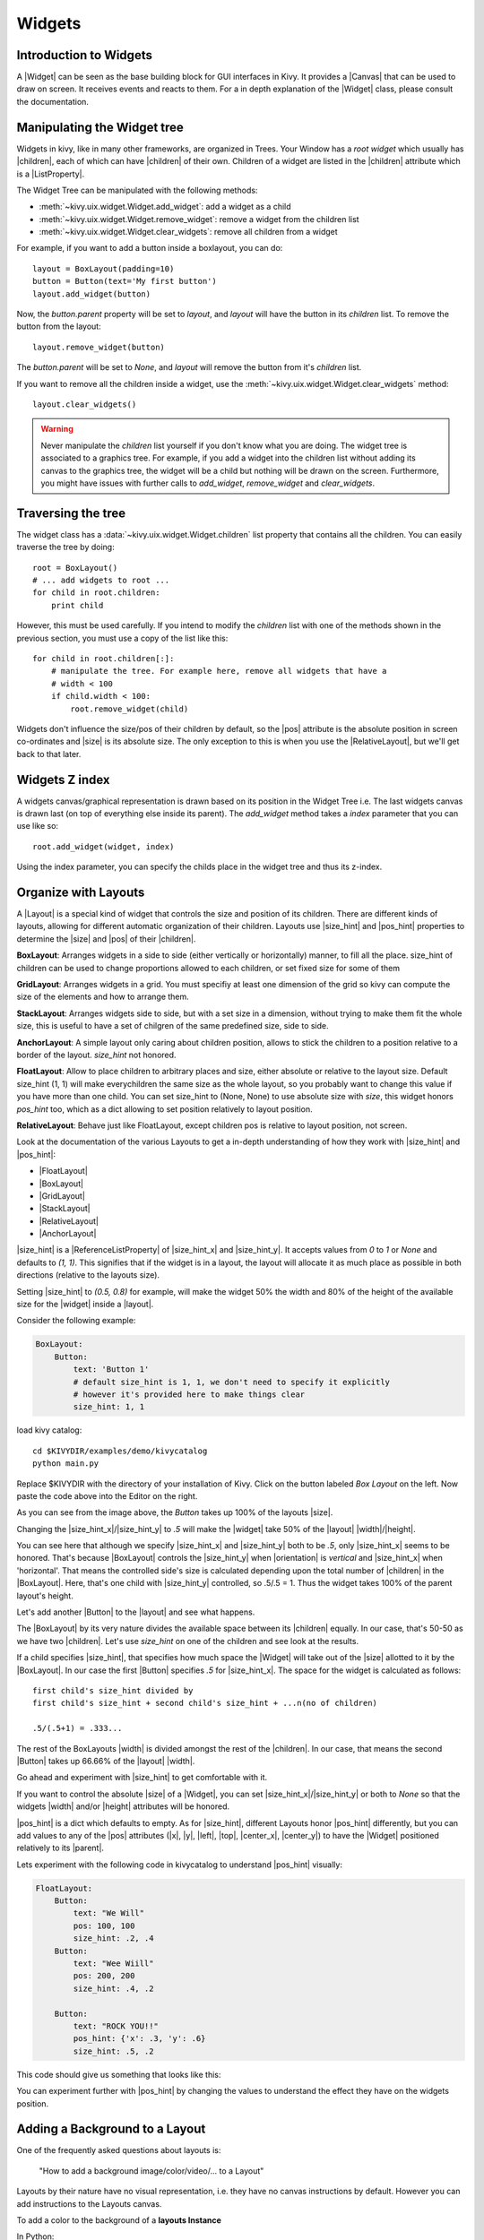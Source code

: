 .. _widgets:

Widgets
=======

.. |size_hint| replace:: :attr:`~kivy.uix.widget.Widget.size_hint`
.. |pos_hint| replace:: :attr:`~kivy.uix.widget.Widget.pos_hint`
.. |size_hint_x| replace:: :attr:`~kivy.uix.widget.Widget.size_hint_x`
.. |size_hint_y| replace:: :attr:`~kivy.uix.widget.Widget.size_hint_y`
.. |pos| replace:: :attr:`~kivy.uix.widget.Widget.pos`
.. |size| replace:: :attr:`~kivy.uix.widget.Widget.size`
.. |width| replace:: :attr:`~kivy.uix.widget.Widget.width`
.. |height| replace:: :attr:`~kivy.uix.widget.Widget.height`
.. |children| replace:: :attr:`~kivy.uix.widget.Widget.children`
.. |parent| replace:: :attr:`~kivy.uix.widget.Widget.parent`
.. |x| replace:: :attr:`~kivy.uix.widget.Widget.x`
.. |y| replace:: :attr:`~kivy.uix.widget.Widget.y`
.. |left| replace:: :attr:`~kivy.uix.widget.Widget.left`
.. |top| replace:: :attr:`~kivy.uix.widget.Widget.top`
.. |center_x| replace:: :attr:`~kivy.uix.widget.Widget.center_x`
.. |center_y| replace:: :attr:`~kivy.uix.widget.Widget.center_y`
.. |orientation| replace:: :attr:`~kivy.uix.boxlayout.BoxLayout.orientation`
.. |Widget| replace:: :class:`~kivy.uix.widget.Widget`
.. |Button| replace:: :class:`~kivy.uix.button.Button`
.. |Canvas| replace:: :class:`~kivy.graphics.Canvas`
.. |ListProperty| replace:: :class:`~kivy.properties.ListProperty`
.. |ReferenceListProperty| replace:: :class:`~kivy.properties.ReferenceListProperty`
.. |Layout| replace:: :mod:`~kivy.uix.layout`
.. |RelativeLayout| replace:: :mod:`~kivy.uix.relativelayout`
.. |BoxLayout| replace:: :mod:`~kivy.uix.boxlayout`
.. |FloatLayout| replace:: :mod:`~kivy.uix.floatlayout`
.. |GridLayout| replace:: :mod:`~kivy.uix.gridlayout`
.. |StackLayout| replace:: :mod:`~kivy.uix.stacklayout`
.. |AnchorLayout| replace:: :mod:`~kivy.uix.anchorlayout`
.. |add_widget| replace:: :meth:`~kivy.uix.widget.Widget.add_widget`
.. |remove_widget| replace:: :meth:`~kivy.uix.widget.Widget.remove_widget`

Introduction to Widgets
-----------------------

A |Widget| can be seen as the base building block for GUI interfaces in Kivy.
It provides a |Canvas| that can be used to draw on screen. It receives events
and reacts to them. For a in depth explanation of the |Widget| class,
please consult the documentation.

Manipulating the Widget tree
----------------------------

Widgets in kivy, like in many other frameworks, are organized in Trees. Your
Window has a `root widget` which usually has |children|, each of which can have
|children| of their own. Children of a widget are listed in the |children|
attribute which is a |ListProperty|.

The Widget Tree can be manipulated with the following methods:

- :meth:`~kivy.uix.widget.Widget.add_widget`: add a widget as a child
- :meth:`~kivy.uix.widget.Widget.remove_widget`: remove a widget from the
  children list
- :meth:`~kivy.uix.widget.Widget.clear_widgets`: remove all children from a
  widget

For example, if you want to add a button inside a boxlayout, you can do::

    layout = BoxLayout(padding=10)
    button = Button(text='My first button')
    layout.add_widget(button)

Now, the `button.parent` property will be set to `layout`, and `layout` will
have the button in its `children` list. To remove the button from the layout::

    layout.remove_widget(button)

The `button.parent` will be set to `None`, and `layout` will remove the
button from it's `children` list.

If you want to remove all the children inside a widget, use the
:meth:`~kivy.uix.widget.Widget.clear_widgets` method::
 
    layout.clear_widgets()

.. warning::

    Never manipulate the `children` list yourself if you don't know what you are
    doing. The widget tree is associated to a graphics tree. For example, if you
    add a widget into the children list without adding its canvas to the
    graphics tree, the widget will be a child but nothing will be drawn
    on the screen. Furthermore, you might have issues with further calls to
    `add_widget`, `remove_widget` and `clear_widgets`.


Traversing the tree
-------------------

The widget class has a :data:`~kivy.uix.widget.Widget.children` list property
that contains all the children. You can easily traverse the tree by doing::

    root = BoxLayout()
    # ... add widgets to root ...
    for child in root.children:
        print child

However, this must be used carefully. If you intend to modify the `children` list
with one of the methods shown in the previous section, you must use a copy of
the list like this::

    for child in root.children[:]:
        # manipulate the tree. For example here, remove all widgets that have a
        # width < 100
        if child.width < 100:
            root.remove_widget(child)


Widgets don't influence the size/pos of their children by default, so the
|pos| attribute is the absolute position in screen co-ordinates and |size| is its
absolute size. The only exception to this is when you use the |RelativeLayout|, 
but we'll get back to that later.

Widgets Z index
---------------
A widgets canvas/graphical representation is drawn based on its position in
the Widget Tree i.e. The last widgets canvas is drawn last (on top of everything
else inside its parent). The `add_widget` method takes a `index` parameter that
you can use like so::

    root.add_widget(widget, index)

Using the index parameter, you can specify the childs place in the widget tree and
thus its z-index.

Organize with Layouts
---------------------

A |Layout| is a special kind of widget that controls the size and position of
its children. There are different kinds of layouts, allowing for different
automatic organization of their children. Layouts use |size_hint| and |pos_hint|
properties to determine the |size| and |pos| of their |children|.

**BoxLayout**:
Arranges widgets in a side to side (either vertically or horizontally) manner,
to fill all the place.
size_hint of children can be used to change proportions allowed to each
children, or set fixed size for some of them

.. only:: html

    .. image:: ../images/boxlayout.gif
        :align: left
    .. image:: ../images/gridlayout.gif
        :align: right
    .. image:: ../images/stacklayout.gif
        :align: left
    .. image:: ../images/anchorlayout.gif
        :align: right
    .. image:: ../images/floatlayout.gif

.. only:: latex

    .. image:: ../images/boxlayout.png
    .. image:: ../images/gridlayout.png
    .. image:: ../images/stacklayout.png
    .. image:: ../images/anchorlayout.png
    .. image:: ../images/floatlayout.png


**GridLayout**:
Arranges widgets in a grid. You must specifiy at least one dimension of the
grid so kivy can compute the size of the elements and how to arrange them.

**StackLayout**:
Arranges widgets side to side, but with a set size in a dimension, without
trying to make them fit the whole size, this is useful to have a set of
chilgren of the same predefined size, side to side.

**AnchorLayout**:
A simple layout only caring about children position, allows to stick the
children to a position relative to a border of the layout.
`size_hint` not honored.

**FloatLayout**:
Allow to place children to arbitrary places and size, either absolute or
relative to the layout size. Default size_hint (1, 1) will make everychildren
the same size as the whole layout, so you probably want to change this value
if you have more than one child. You can set size_hint to (None, None) to use
absolute size with `size`, this widget honors `pos_hint` too, which as a dict
allowing to set position relatively to layout position.

**RelativeLayout**:
Behave just like FloatLayout, except children pos is relative to layout
position, not screen.

Look at the documentation of the various Layouts to get a in-depth
understanding of how they work with |size_hint| and |pos_hint|:

- |FloatLayout|
- |BoxLayout|
- |GridLayout|
- |StackLayout|
- |RelativeLayout|
- |AnchorLayout|


|size_hint| is a |ReferenceListProperty| of
|size_hint_x| and |size_hint_y|. It accepts values from `0` to `1` or `None`
and defaults to `(1, 1)`. This signifies that if the widget is in a layout,
the layout will allocate it as much place as possible in both directions
(relative to the layouts size).

Setting |size_hint| to `(0.5, 0.8)` for example, will make the widget 50% the
width and 80% of the height of the available size for the |widget| inside a |layout|.

Consider the following example:

.. code-block:: kv

    BoxLayout:
        Button:
            text: 'Button 1'
            # default size_hint is 1, 1, we don't need to specify it explicitly
            # however it's provided here to make things clear
            size_hint: 1, 1

load kivy catalog::

    cd $KIVYDIR/examples/demo/kivycatalog
    python main.py

Replace $KIVYDIR with the directory of your installation of Kivy. Click on the
button labeled `Box Layout` on the left. Now paste the code above into
the Editor on the right.

.. image:: images/size_hint[B].jpg

As you can see from the image above, the `Button` takes up 100% of the layouts
|size|.

Changing the |size_hint_x|/|size_hint_y| to `.5` will make the |widget| take 50%
of the |layout| |width|/|height|.

.. image:: images/size_hint[b_].jpg

You can see here that although we specify |size_hint_x| and |size_hint_y| both
to be `.5`, only |size_hint_x| seems to be honored. That's because |BoxLayout|
controls the |size_hint_y| when |orientation| is `vertical` and |size_hint_x|
when 'horizontal'. That means the controlled side's size is calculated depending
upon the total number of |children| in the |BoxLayout|. Here, that's one child with
|size_hint_y| controlled, so .5/.5 = 1. Thus the widget takes 100% of the parent
layout's height.

Let's add another |Button| to the |layout| and see what happens.

.. image:: images/size_hint[bb].jpg

The |BoxLayout| by its very nature divides the available space between its
|children| equally. In our case, that's 50-50 as we have two |children|. Let's
use `size_hint` on one of the children and see look at the results.

.. image:: images/size_hint[oB].jpg

If a child specifies |size_hint|, that specifies how much space the |Widget|
will take out of the |size| allotted to it by the |BoxLayout|. In our case the
first |Button| specifies `.5` for |size_hint_x|. The space for the widget is
calculated as follows::

    first child's size_hint divided by
    first child's size_hint + second child's size_hint + ...n(no of children)
    
    .5/(.5+1) = .333...


The rest of the BoxLayouts |width| is divided amongst the rest of the |children|.
In our case, that means the second |Button| takes up 66.66% of the |layout|
|width|.

Go ahead and experiment with |size_hint| to get comfortable with it.

If you want to control the absolute |size| of a |Widget|, you can set
|size_hint_x|/|size_hint_y| or both to `None` so that the widgets |width| and/or
|height| attributes will be honored.

|pos_hint| is a dict which defaults to empty. As for |size_hint|, different
Layouts honor |pos_hint| differently, but you can add values to any of the |pos|
attributes (|x|, |y|, |left|, |top|, |center_x|, |center_y|) to have the
|Widget| positioned relatively to its |parent|.

Lets experiment with the following code in kivycatalog to understand |pos_hint|
visually:

.. code-block:: kv

    FloatLayout:
        Button:
            text: "We Will"
            pos: 100, 100
            size_hint: .2, .4
        Button:
            text: "Wee Wiill"
            pos: 200, 200
            size_hint: .4, .2

        Button:
            text: "ROCK YOU!!"
            pos_hint: {'x': .3, 'y': .6}
            size_hint: .5, .2

This code should give us something that looks like this:

.. image:: images/pos_hint.jpg

You can experiment further with |pos_hint| by changing the values to
understand the effect they have on the widgets position.

Adding a Background to a Layout
-------------------------------

One of the frequently asked questions about layouts is:

    "How to add a background image/color/video/... to a Layout"

Layouts by their nature have no visual representation, i.e. they have no canvas
instructions by default. However you can add instructions to the Layouts canvas.

To add a color to the background of a **layouts Instance**

In Python::

    with layout_instance.canvas.before:
        Color(rgba(0, 1, 0, 1)) # green; colors range from 0-1 instead of 0-255
        self.rect = Rectangle(
                                size=layout_instance.size,
                                pos=layout_instance.pos)

Unfortunately this will only draw a rectangle at the layouts initial position
and size.To make sure the rect is drawn inside the layout if layout size/pos
changes we need to listen to any changes and update the Rectangles size and pos
like so::

    # listen to size and position changes
    layout_instance.bind(
                        size=self._update_rect,
                        pos=self._update_rect)
    
    ...
    def _update_rect(self, instance, value):
        self.rect.pos = instance.pos
        self.rect.size = instance.size

In kv:

.. code-block:: kv

    ...
    ...
    FloatLayout:
        canvas.before:
            Color:
                rgba: 0, 1, 0, 1
            Rectangle:
                # self here refers to the widget i.e BoxLayout
                pos: self.pos
                size: self.size

That's it the binding is implicit. kv language in the last two lines updates the
values |pos| and |size| of the rectangle when the |pos| of the |FloatLayout|
changes. QED.

Now Let's put the snippets above into the shell of Kivy App.
Pure Python way::

    from kivy.app import App
    from kivy.graphics import Color, Rectangle
    from kivy.uix.floatlayout import FloatLayout
    from kivy.uix.button import Button


    class RootWidget(FloatLayout):

        def __init__(self, **kwargs):
            # make sure we aren't overriding any important functionality
            super(RootWidget, self).__init__(**kwargs)

            with self.canvas.before:
                Color(0, 1, 0, 1) # green; colors range from 0-1 instead of 0-255
                self.rect = Rectangle(
                                size=self.size,
                                pos=self.pos)

            # let's add a Widgetto this layout
            self.add_widget(
                            Button( text="Hello World",
                                    size_hint= (.5, .5),
                                    pos_hint={'center_x':.5,
                                            'center_y':.5}))

            self.bind(
                        size=self._update_rect,
                        pos=self._update_rect)

        def _update_rect(self, instance, value):
            self.rect.pos = instance.pos
            self.rect.size = instance.size


    class MainApp(App):

        def build(self):
            return RootWidget()

    if __name__ == '__main__':
        MainApp().run()

Using KV Language::

    from kivy.app import App
    from kivy.uix.floatlayout import FloatLayout
    from kivy.lang import Builder


    Builder.load_string('''
    <RootWidget>
        canvas.before:
            Color:
                rgba: 0, 1, 0, 1
            Rectangle:
                # self here refers to the widget i.e BoxLayout
                pos: self.pos
                size: self.size
        Button:
            text: 'Hello World!!'
            size_hint: .5, .5
            pos_hint: {'center_x':.5, 'center_y': .5}
    ''')

    class RootWidget(FloatLayout):
        pass


    class MainApp(App):

        def build(self):
            return RootWidget()

    if __name__ == '__main__':
        MainApp().run()

Isn't this a lot simpler?

Both of the Apps should look something like this

.. image:: images/layout_background.png

To add a color to the background of a **custom layouts rule/class**

To add a color to the background of a **layout globally**

Now Let's have some fun and add a **Image to the background**

a bit Advanced Topics::

    How about a **Animated background**?

    Blitt custom data to the background

Nesting Layouts
---------------

Yes! not only can you nest Layouts, it is actually quite fun to seee how extensible nesting Layouts is

Size and position metrics
-------------------------

.. |Transitions| replace:: :class:`~kivy.uix.screenmanager.TransitionBase`
.. |ScreenManager| replace:: :class:`~kivy.uix.screenmanager.ScreenManager`
.. |Screen| replace:: :class:`~kivy.uix.screenmanager.Screen`
.. |screen| replace:: :mod:`~kivy.modules.screen`
.. |metrics| replace:: :mod:`~kivy.metrics`
.. |pt| replace:: :attr:`~kivy.metrics.pt`
.. |mm| replace:: :attr:`~kivy.metrics.mm`
.. |cm| replace:: :attr:`~kivy.metrics.cm`
.. |in| replace:: :attr:`~kivy.metrics.in`
.. |dp| replace:: :attr:`~kivy.metrics.dp`
.. |sp| replace:: :attr:`~kivy.metrics.sp`

Kivys default unit for length is the pixel: all sizes and positions are
expressed in pixels by default. You can express them in other units, which is
useful to achieve better consistency across devices (they get converted to the
size in pixels automatically).

All available units are |pt|, |mm|, |cm|, |in|, |dp| and |sp|. You can read more
about their usage in the |metrics| documentation.

On a related note, you can read the |screen| documentation to see how to simulate
various devices and screen sizes for your application.

Screen Separation with Screen Manager
-------------------------------------

If your application is composed of various screens, you will most likely want an easy
way to navigate from one |Screen| to another. Fortunately, there is
|ScreenManager| class that allows you to define screens separately, and to set
the |Transitions| from one to the other.
